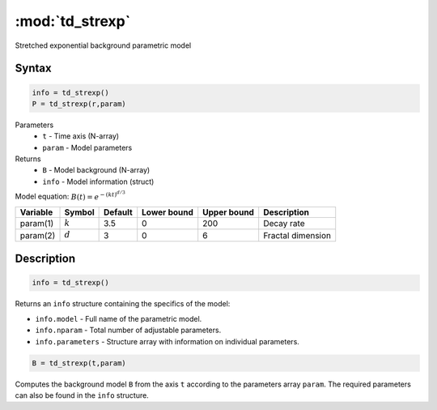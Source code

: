 .. highlight:: matlab
.. _td_strexp:


***********************
:mod:`td_strexp`
***********************

Stretched exponential background parametric model

Syntax
=========================================

.. code-block:: matlab

        info = td_strexp()
        P = td_strexp(r,param)

Parameters
    *   ``t`` - Time axis (N-array)
    *   ``param`` - Model parameters
Returns
    *   ``B`` - Model background (N-array)
    *   ``info`` - Model information (struct)

Model equation: :math:`B(t) = e^{-(kt)^{d/3}}`

========== ========== ========= ============= ============= ========================
 Variable   Symbol     Default   Lower bound   Upper bound      Description
========== ========== ========= ============= ============= ========================
param(1)   :math:`k`      3.5      0              200           Decay rate
param(2)   :math:`d`      3        0              6             Fractal dimension
========== ========== ========= ============= ============= ========================

Description
=========================================

.. code-block:: matlab

        info = td_strexp()

Returns an ``info`` structure containing the specifics of the model:

* ``info.model`` -  Full name of the parametric model.
* ``info.nparam`` -  Total number of adjustable parameters.
* ``info.parameters`` - Structure array with information on individual parameters.

.. code-block:: matlab

    B = td_strexp(t,param)

Computes the background model ``B`` from the axis ``t`` according to the parameters array ``param``. The required parameters can also be found in the ``info`` structure.

